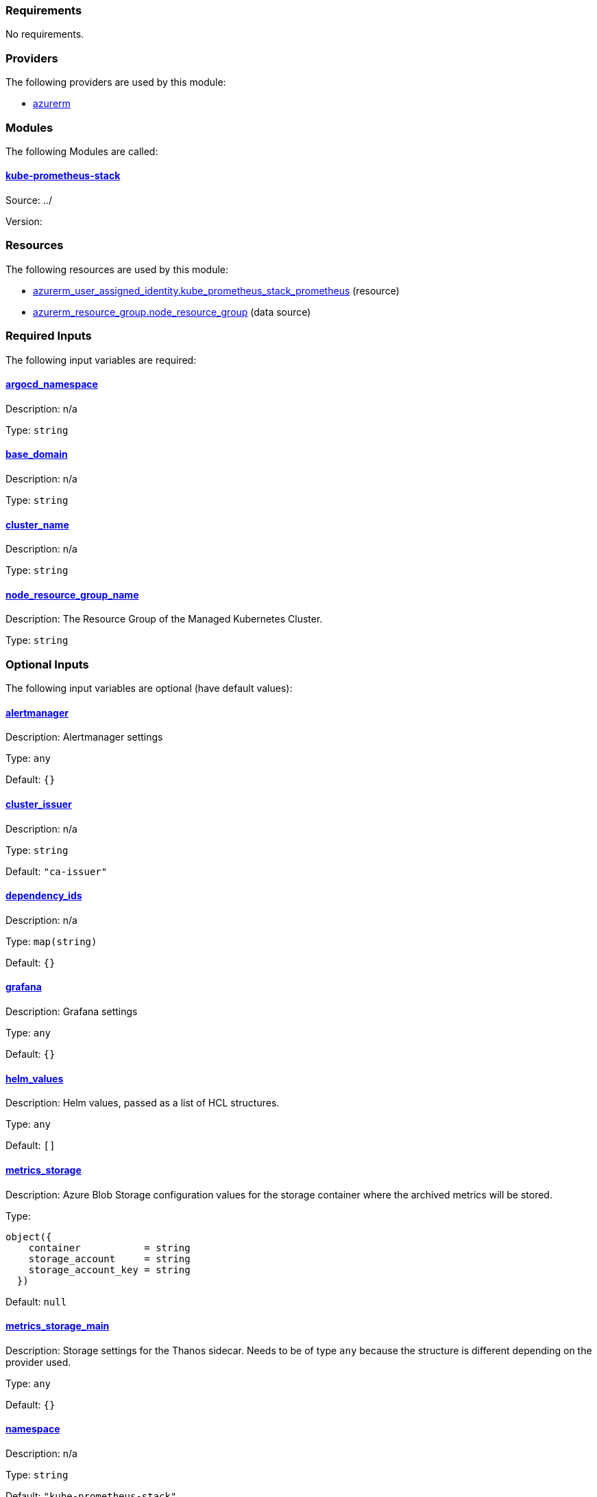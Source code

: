 // BEGIN_TF_DOCS
=== Requirements

No requirements.

=== Providers

The following providers are used by this module:

- [[provider_azurerm]] <<provider_azurerm,azurerm>>

=== Modules

The following Modules are called:

==== [[module_kube-prometheus-stack]] <<module_kube-prometheus-stack,kube-prometheus-stack>>

Source: ../

Version:

=== Resources

The following resources are used by this module:

- https://registry.terraform.io/providers/hashicorp/azurerm/latest/docs/resources/user_assigned_identity[azurerm_user_assigned_identity.kube_prometheus_stack_prometheus] (resource)
- https://registry.terraform.io/providers/hashicorp/azurerm/latest/docs/data-sources/resource_group[azurerm_resource_group.node_resource_group] (data source)

=== Required Inputs

The following input variables are required:

==== [[input_argocd_namespace]] <<input_argocd_namespace,argocd_namespace>>

Description: n/a

Type: `string`

==== [[input_base_domain]] <<input_base_domain,base_domain>>

Description: n/a

Type: `string`

==== [[input_cluster_name]] <<input_cluster_name,cluster_name>>

Description: n/a

Type: `string`

==== [[input_node_resource_group_name]] <<input_node_resource_group_name,node_resource_group_name>>

Description: The Resource Group of the Managed Kubernetes Cluster.

Type: `string`

=== Optional Inputs

The following input variables are optional (have default values):

==== [[input_alertmanager]] <<input_alertmanager,alertmanager>>

Description: Alertmanager settings

Type: `any`

Default: `{}`

==== [[input_cluster_issuer]] <<input_cluster_issuer,cluster_issuer>>

Description: n/a

Type: `string`

Default: `"ca-issuer"`

==== [[input_dependency_ids]] <<input_dependency_ids,dependency_ids>>

Description: n/a

Type: `map(string)`

Default: `{}`

==== [[input_grafana]] <<input_grafana,grafana>>

Description: Grafana settings

Type: `any`

Default: `{}`

==== [[input_helm_values]] <<input_helm_values,helm_values>>

Description: Helm values, passed as a list of HCL structures.

Type: `any`

Default: `[]`

==== [[input_metrics_storage]] <<input_metrics_storage,metrics_storage>>

Description: Azure Blob Storage configuration values for the storage container where the archived metrics will be stored.

Type:
[source,hcl]
----
object({
    container           = string
    storage_account     = string
    storage_account_key = string
  })
----

Default: `null`

==== [[input_metrics_storage_main]] <<input_metrics_storage_main,metrics_storage_main>>

Description: Storage settings for the Thanos sidecar. Needs to be of type `any` because the structure is different depending on the provider used.

Type: `any`

Default: `{}`

==== [[input_namespace]] <<input_namespace,namespace>>

Description: n/a

Type: `string`

Default: `"kube-prometheus-stack"`

==== [[input_prometheus]] <<input_prometheus,prometheus>>

Description: Prometheus settings

Type: `any`

Default: `{}`

==== [[input_target_revision]] <<input_target_revision,target_revision>>

Description: Override of target revision of the application chart.

Type: `string`

Default: `"v1.0.0-alpha.2"`

=== Outputs

The following outputs are exported:

==== [[output_id]] <<output_id,id>>

Description: n/a
// END_TF_DOCS
// BEGIN_TF_TABLES


= Providers

[cols="a,a",options="header,autowidth"]
|===
|Name |Version
|[[provider_azurerm]] <<provider_azurerm,azurerm>> |n/a
|===

= Modules

[cols="a,a,a",options="header,autowidth"]
|===
|Name |Source |Version
|[[module_kube-prometheus-stack]] <<module_kube-prometheus-stack,kube-prometheus-stack>> |../ |
|===

= Resources

[cols="a,a",options="header,autowidth"]
|===
|Name |Type
|https://registry.terraform.io/providers/hashicorp/azurerm/latest/docs/resources/user_assigned_identity[azurerm_user_assigned_identity.kube_prometheus_stack_prometheus] |resource
|https://registry.terraform.io/providers/hashicorp/azurerm/latest/docs/data-sources/resource_group[azurerm_resource_group.node_resource_group] |data source
|===

= Inputs

[cols="a,a,a,a,a",options="header,autowidth"]
|===
|Name |Description |Type |Default |Required
|[[input_alertmanager]] <<input_alertmanager,alertmanager>>
|Alertmanager settings
|`any`
|`{}`
|no

|[[input_argocd_namespace]] <<input_argocd_namespace,argocd_namespace>>
|n/a
|`string`
|n/a
|yes

|[[input_base_domain]] <<input_base_domain,base_domain>>
|n/a
|`string`
|n/a
|yes

|[[input_cluster_issuer]] <<input_cluster_issuer,cluster_issuer>>
|n/a
|`string`
|`"ca-issuer"`
|no

|[[input_cluster_name]] <<input_cluster_name,cluster_name>>
|n/a
|`string`
|n/a
|yes

|[[input_dependency_ids]] <<input_dependency_ids,dependency_ids>>
|n/a
|`map(string)`
|`{}`
|no

|[[input_grafana]] <<input_grafana,grafana>>
|Grafana settings
|`any`
|`{}`
|no

|[[input_helm_values]] <<input_helm_values,helm_values>>
|Helm values, passed as a list of HCL structures.
|`any`
|`[]`
|no

|[[input_metrics_storage]] <<input_metrics_storage,metrics_storage>>
|Azure Blob Storage configuration values for the storage container where the archived metrics will be stored.
|

[source]
----
object({
    container           = string
    storage_account     = string
    storage_account_key = string
  })
----

|`null`
|no

|[[input_metrics_storage_main]] <<input_metrics_storage_main,metrics_storage_main>>
|Storage settings for the Thanos sidecar. Needs to be of type `any` because the structure is different depending on the provider used.
|`any`
|`{}`
|no

|[[input_namespace]] <<input_namespace,namespace>>
|n/a
|`string`
|`"kube-prometheus-stack"`
|no

|[[input_node_resource_group_name]] <<input_node_resource_group_name,node_resource_group_name>>
|The Resource Group of the Managed Kubernetes Cluster.
|`string`
|n/a
|yes

|[[input_prometheus]] <<input_prometheus,prometheus>>
|Prometheus settings
|`any`
|`{}`
|no

|[[input_target_revision]] <<input_target_revision,target_revision>>
|Override of target revision of the application chart.
|`string`
|`"v1.0.0-alpha.2"`
|no

|===

= Outputs

[cols="a,a",options="header,autowidth"]
|===
|Name |Description
|[[output_id]] <<output_id,id>> |n/a
|===
// END_TF_TABLES
